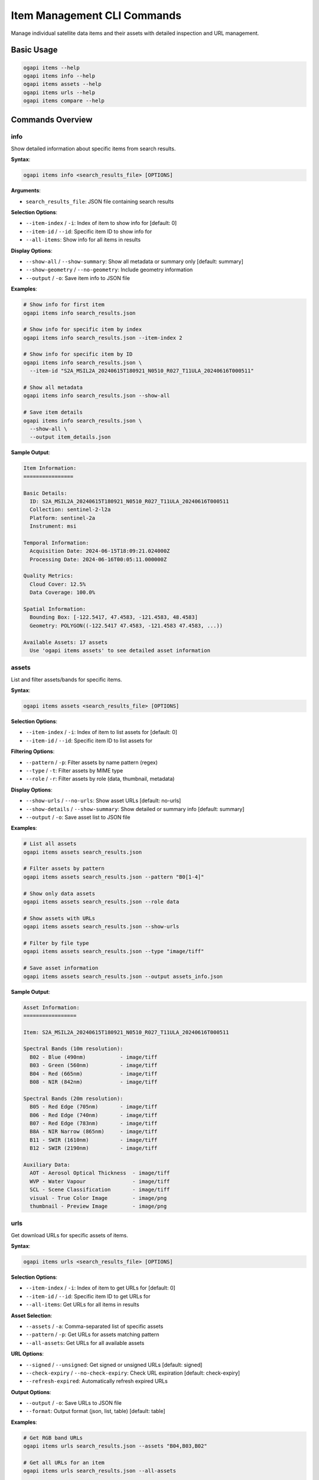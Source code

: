 Item Management CLI Commands
============================

Manage individual satellite data items and their assets with detailed inspection and URL management.

Basic Usage
-----------

.. code-block:: bash

   ogapi items --help
   ogapi items info --help
   ogapi items assets --help
   ogapi items urls --help
   ogapi items compare --help

Commands Overview
-----------------

info
~~~~

Show detailed information about specific items from search results.

**Syntax**:

.. code-block:: bash

   ogapi items info <search_results_file> [OPTIONS]

**Arguments**:

- ``search_results_file``: JSON file containing search results

**Selection Options**:

- ``--item-index`` / ``-i``: Index of item to show info for [default: 0]
- ``--item-id`` / ``--id``: Specific item ID to show info for
- ``--all-items``: Show info for all items in results

**Display Options**:

- ``--show-all`` / ``--show-summary``: Show all metadata or summary only [default: summary]
- ``--show-geometry`` / ``--no-geometry``: Include geometry information
- ``--output`` / ``-o``: Save item info to JSON file

**Examples**:

.. code-block:: bash

   # Show info for first item
   ogapi items info search_results.json
   
   # Show info for specific item by index
   ogapi items info search_results.json --item-index 2
   
   # Show info for specific item by ID
   ogapi items info search_results.json \
     --item-id "S2A_MSIL2A_20240615T180921_N0510_R027_T11ULA_20240616T000511"
   
   # Show all metadata
   ogapi items info search_results.json --show-all
   
   # Save item details
   ogapi items info search_results.json \
     --show-all \
     --output item_details.json

**Sample Output**:

.. code-block:: text

   Item Information:
   ================
   
   Basic Details:
     ID: S2A_MSIL2A_20240615T180921_N0510_R027_T11ULA_20240616T000511
     Collection: sentinel-2-l2a
     Platform: sentinel-2a
     Instrument: msi
   
   Temporal Information:
     Acquisition Date: 2024-06-15T18:09:21.024000Z
     Processing Date: 2024-06-16T00:05:11.000000Z
   
   Quality Metrics:
     Cloud Cover: 12.5%
     Data Coverage: 100.0%
   
   Spatial Information:
     Bounding Box: [-122.5417, 47.4583, -121.4583, 48.4583]
     Geometry: POLYGON((-122.5417 47.4583, -121.4583 47.4583, ...))
   
   Available Assets: 17 assets
     Use 'ogapi items assets' to see detailed asset information

assets
~~~~~~

List and filter assets/bands for specific items.

**Syntax**:

.. code-block:: bash

   ogapi items assets <search_results_file> [OPTIONS]

**Selection Options**:

- ``--item-index`` / ``-i``: Index of item to list assets for [default: 0]
- ``--item-id`` / ``--id``: Specific item ID to list assets for

**Filtering Options**:

- ``--pattern`` / ``-p``: Filter assets by name pattern (regex)
- ``--type`` / ``-t``: Filter assets by MIME type
- ``--role`` / ``-r``: Filter assets by role (data, thumbnail, metadata)

**Display Options**:

- ``--show-urls`` / ``--no-urls``: Show asset URLs [default: no-urls]
- ``--show-details`` / ``--show-summary``: Show detailed or summary info [default: summary]
- ``--output`` / ``-o``: Save asset list to JSON file

**Examples**:

.. code-block:: bash

   # List all assets
   ogapi items assets search_results.json
   
   # Filter assets by pattern
   ogapi items assets search_results.json --pattern "B0[1-4]"
   
   # Show only data assets
   ogapi items assets search_results.json --role data
   
   # Show assets with URLs
   ogapi items assets search_results.json --show-urls
   
   # Filter by file type
   ogapi items assets search_results.json --type "image/tiff"
   
   # Save asset information
   ogapi items assets search_results.json --output assets_info.json

**Sample Output**:

.. code-block:: text

   Asset Information:
   =================
   
   Item: S2A_MSIL2A_20240615T180921_N0510_R027_T11ULA_20240616T000511
   
   Spectral Bands (10m resolution):
     B02 - Blue (490nm)           - image/tiff
     B03 - Green (560nm)          - image/tiff  
     B04 - Red (665nm)            - image/tiff
     B08 - NIR (842nm)            - image/tiff
   
   Spectral Bands (20m resolution):
     B05 - Red Edge (705nm)       - image/tiff
     B06 - Red Edge (740nm)       - image/tiff
     B07 - Red Edge (783nm)       - image/tiff
     B8A - NIR Narrow (865nm)     - image/tiff
     B11 - SWIR (1610nm)          - image/tiff
     B12 - SWIR (2190nm)          - image/tiff
   
   Auxiliary Data:
     AOT - Aerosol Optical Thickness  - image/tiff
     WVP - Water Vapour               - image/tiff
     SCL - Scene Classification       - image/tiff
     visual - True Color Image        - image/png
     thumbnail - Preview Image        - image/png

urls
~~~~

Get download URLs for specific assets of items.

**Syntax**:

.. code-block:: bash

   ogapi items urls <search_results_file> [OPTIONS]

**Selection Options**:

- ``--item-index`` / ``-i``: Index of item to get URLs for [default: 0]
- ``--item-id`` / ``--id``: Specific item ID to get URLs for
- ``--all-items``: Get URLs for all items in results

**Asset Selection**:

- ``--assets`` / ``-a``: Comma-separated list of specific assets
- ``--pattern`` / ``-p``: Get URLs for assets matching pattern
- ``--all-assets``: Get URLs for all available assets

**URL Options**:

- ``--signed`` / ``--unsigned``: Get signed or unsigned URLs [default: signed]
- ``--check-expiry`` / ``--no-check-expiry``: Check URL expiration [default: check-expiry]
- ``--refresh-expired``: Automatically refresh expired URLs

**Output Options**:

- ``--output`` / ``-o``: Save URLs to JSON file
- ``--format``: Output format (json, list, table) [default: table]

**Examples**:

.. code-block:: bash

   # Get RGB band URLs
   ogapi items urls search_results.json --assets "B04,B03,B02"
   
   # Get all URLs for an item
   ogapi items urls search_results.json --all-assets
   
   # Get URLs by pattern
   ogapi items urls search_results.json --pattern "B0[1-8]"
   
   # Get URLs for all items
   ogapi items urls search_results.json --all-items --assets "B04,B03,B02"
   
   # Save URLs to file
   ogapi items urls search_results.json \
     --assets "B08,B04" \
     --output ndvi_urls.json
   
   # Get unsigned URLs
   ogapi items urls search_results.json --unsigned --assets "B04,B03,B02"

**Sample Output**:

.. code-block:: text

   Asset URLs:
   ===========
   
   Item: S2A_MSIL2A_20240615T180921_N0510_R027_T11ULA_20240616T000511
   
   ┌─────────┬──────────────────────────────────────────────────────────────┬──────────┐
   │ Asset   │ URL                                                          │ Status   │
   ├─────────┼──────────────────────────────────────────────────────────────┼──────────┤
   │ B04     │ https://sentinel2l2a01.blob.core.windows.net/.../B04.tif... │ ✓ Valid  │
   │ B03     │ https://sentinel2l2a01.blob.core.windows.net/.../B03.tif... │ ✓ Valid  │
   │ B02     │ https://sentinel2l2a01.blob.core.windows.net/.../B02.tif... │ ✓ Valid  │
   └─────────┴──────────────────────────────────────────────────────────────┴──────────┘
   
   URLs saved to: ndvi_urls.json

compare
~~~~~~~

Compare multiple items by various quality metrics and characteristics.

**Syntax**:

.. code-block:: bash

   ogapi items compare <search_results_file> [OPTIONS]

**Comparison Options**:

- ``--max-items`` / ``-m``: Maximum number of items to compare [default: 10]
- ``--metric`` / ``-mt``: Comparison metric (cloud_cover, date, assets, quality) [default: cloud_cover]
- ``--sort-order``: Sort order (asc, desc) [default: asc for cloud_cover, desc for date]

**Output Options**:

- ``--output`` / ``-o``: Save comparison to JSON file
- ``--format``: Output format (table, json, summary) [default: table]
- ``--show-details``: Include detailed comparison metrics

**Examples**:

.. code-block:: bash

   # Compare by cloud cover (find clearest)
   ogapi items compare search_results.json
   
   # Compare by date (find most recent)
   ogapi items compare search_results.json --metric date
   
   # Compare asset availability
   ogapi items compare search_results.json --metric assets --max-items 5
   
   # Compare data quality
   ogapi items compare search_results.json --metric quality --show-details
   
   # Save comparison results
   ogapi items compare search_results.json \
     --metric cloud_cover \
     --output comparison.json

**Sample Output**:

.. code-block:: text

   Item Comparison (by Cloud Cover):
   =================================
   
   Compared 8 items from search results
   
   ┌─────┬─────────────────────────────────┬─────────────┬────────────┬──────────────┐
   │ Rank│ Item ID                         │ Date        │ Cloud Cover│ Platform     │
   ├─────┼─────────────────────────────────┼─────────────┼────────────┼──────────────┤
   │  1  │ S2B_MSIL2A_20240618T180919_... │ 2024-06-18  │    8.3%    │ sentinel-2b  │
   │  2  │ S2A_MSIL2A_20240615T180921_... │ 2024-06-15  │   12.5%    │ sentinel-2a  │
   │  3  │ S2A_MSIL2A_20240610T180921_... │ 2024-06-10  │   18.7%    │ sentinel-2a  │
   │  4  │ S2B_MSIL2A_20240608T180919_... │ 2024-06-08  │   25.1%    │ sentinel-2b  │
   └─────┴─────────────────────────────────┴─────────────┴────────────┴──────────────┘
   
   Best Item for Download:
     ID: S2B_MSIL2A_20240618T180919_N0510_R027_T11ULA_20240618T213456
     Date: 2024-06-18T18:09:19Z
     Cloud Cover: 8.3%
     Recommendation: Excellent quality for analysis

Advanced Item Operations
------------------------

Bulk Item Analysis
~~~~~~~~~~~~~~~~~~

.. code-block:: bash

   # Analyze all items in search results
   ogapi items info search_results.json --all-items --output all_items_info.json
   
   # Get URLs for all items and all assets
   ogapi items urls search_results.json --all-items --all-assets --output all_urls.json
   
   # Compare all items by multiple metrics
   for metric in cloud_cover date assets quality; do
       ogapi items compare search_results.json \
         --metric $metric \
         --output "comparison_by_${metric}.json"
   done

Asset Pattern Matching
~~~~~~~~~~~~~~~~~~~~~~~

.. code-block:: bash

   # Get only visible spectrum bands
   ogapi items assets search_results.json --pattern "B0[2-4]"
   
   # Get NIR and SWIR bands
   ogapi items assets search_results.json --pattern "B(08|11|12)"
   
   # Get all 10m resolution bands
   ogapi items assets search_results.json --pattern "B(02|03|04|08)"
   
   # Get quality and auxiliary data
   ogapi items assets search_results.json --pattern "(SCL|AOT|WVP)"

Quality Assessment Workflow
~~~~~~~~~~~~~~~~~~~~~~~~~~~

.. code-block:: bash

   # 1. Compare items by quality
   ogapi items compare search_results.json --metric quality --output quality_ranking.json
   
   # 2. Get detailed info for best items
   ogapi items info search_results.json --item-index 0 --show-all --output best_item.json
   
   # 3. Check asset availability for top item
   ogapi items assets search_results.json --item-index 0 --show-details
   
   # 4. Get URLs for analysis
   ogapi items urls search_results.json --item-index 0 --assets "B08,B04" --output ndvi_urls.json

Working with Multiple Items
---------------------------

Item Selection Strategies
~~~~~~~~~~~~~~~~~~~~~~~~~

.. code-block:: bash

   # Select by cloud cover threshold
   ogapi items compare search_results.json --metric cloud_cover | head -5
   
   # Select most recent items
   ogapi items compare search_results.json --metric date --sort-order desc | head -3
   
   # Select items with best asset coverage
   ogapi items compare search_results.json --metric assets --show-details

Batch URL Generation
~~~~~~~~~~~~~~~~~~~~

.. code-block:: bash

   #!/bin/bash
   # Generate URLs for multiple items and assets
   
   # Define asset groups
   rgb_assets="B04,B03,B02"
   ndvi_assets="B08,B04"
   all_bands="B01,B02,B03,B04,B05,B06,B07,B08,B8A,B09,B11,B12"
   
   # Generate URLs for different analysis types
   ogapi items urls search_results.json --all-items --assets "$rgb_assets" --output rgb_urls.json
   ogapi items urls search_results.json --all-items --assets "$ndvi_assets" --output ndvi_urls.json
   ogapi items urls search_results.json --all-items --assets "$all_bands" --output all_bands_urls.json

Error Handling and Troubleshooting
-----------------------------------

Common Issues
~~~~~~~~~~~~~

**Item Not Found**:

.. code-block:: bash

   # Check available items in search results
   ogapi items info search_results.json --all-items | grep "ID:"
   
   # Verify item index
   ogapi items compare search_results.json --format table

**Asset Not Available**:

.. code-block:: bash

   # Check what assets are actually available
   ogapi items assets search_results.json --item-index 0
   
   # Check asset naming conventions by provider
   ogapi items assets search_results.json --show-details

**URL Expiration**:

.. code-block:: bash

   # Check URL expiration status
   ogapi items urls search_results.json --check-expiry --assets "B04"
   
   # Refresh expired URLs
   ogapi items urls search_results.json --refresh-expired --assets "B04"

Debugging Item Issues
~~~~~~~~~~~~~~~~~~~~~

.. code-block:: bash

   # Verbose mode for detailed error information
   ogapi --verbose items info search_results.json
   
   # Validate search results file
   python -c "import json; json.load(open('search_results.json'))"
   
   # Check file structure
   jq '.features | length' search_results.json  # Number of items
   jq '.features[0] | keys' search_results.json  # Item structure

Integration with Other Commands
-------------------------------

Complete Workflow Examples
~~~~~~~~~~~~~~~~~~~~~~~~~~

.. code-block:: bash

   # Quality-based selection and download
   ogapi search items -c sentinel-2-l2a -b "-122.5,47.5,-122.0,48.0" -o search.json
   ogapi items compare search.json --metric cloud_cover --output ranking.json
   ogapi items urls search.json --item-index 0 --assets "B04,B03,B02" --output best_rgb.json
   ogapi download urls-json best_rgb.json --destination "./best_quality/"
   
   # Multi-temporal analysis setup
   ogapi search items -c sentinel-2-l2a -b "-122.5,47.5,-122.0,48.0" -d "2024-01-01/2024-12-31" -o yearly.json
   ogapi items compare yearly.json --metric date --output temporal_ranking.json
   ogapi items urls yearly.json --all-items --assets "B08,B04" --output temporal_ndvi.json

The items commands provide comprehensive tools for inspecting, comparing, and managing individual satellite data items and their assets.
